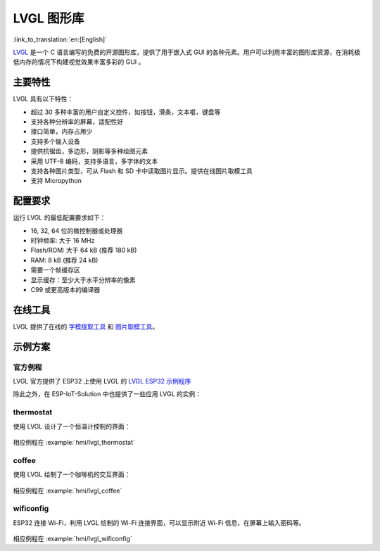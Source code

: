 LVGL 图形库
=============

:link_to_translation:`en:[English]`

`LVGL <https://lvgl.io/>`__ 是一个 C 语言编写的免费的开源图形库，提供了用于嵌入式 GUI 的各种元素。用户可以利用丰富的图形库资源，在消耗极低内存的情况下构建视觉效果丰富多彩的 GUI 。

主要特性
-------------

LVGL 具有以下特性：

- 超过 30 多种丰富的用户自定义控件，如按钮，滑条，文本框，键盘等
- 支持各种分辨率的屏幕，适配性好
- 接口简单，内存占用少
- 支持多个输入设备
- 提供抗锯齿，多边形，阴影等多种绘图元素
- 采用 UTF-8 编码，支持多语言，多字体的文本
- 支持各种图片类型，可从 Flash 和 SD 卡中读取图片显示。提供在线图片取模工具
- 支持 Micropython

配置要求
----------

运行 LVGL 的最低配置要求如下：

- 16, 32, 64 位的微控制器或处理器
- 时钟频率: 大于 16 MHz
- Flash/ROM: 大于 64 kB (推荐 180 kB)
- RAM: 8 kB (推荐 24 kB)
- 需要一个帧缓存区
- 显示缓存：至少大于水平分辨率的像素
- C99 或更高版本的编译器

在线工具
----------

LVGL 提供了在线的 `字模提取工具 <https://lvgl.io/tools/fontconverter/>`__ 和 `图片取模工具 <https://lvgl.io/tools/imageconverter>`__。

示例方案
---------

官方例程
*********
LVGL 官方提供了 ESP32 上使用 LVGL 的 `LVGL ESP32 示例程序 <https://github.com/lvgl/lv_port_esp32/>`__

除此之外，在 ESP-IoT-Solution 中也提供了一些应用 LVGL 的实例：

thermostat
************

使用 LVGL 设计了一个恒温计控制的界面：

.. figure:: ../../_static/hmi_solution/littlevgl/thermostat.jpg
   :align: center
   :width: 500

相应例程在 :example:`hmi/lvgl_thermostat`

coffee 
************

使用 LVGL 绘制了一个咖啡机的交互界面：

.. figure:: ../../_static/hmi_solution/littlevgl/lvgl_coffee.jpg
   :align: center
   :width: 500

相应例程在 :example:`hmi/lvgl_coffee`

wificonfig
************

ESP32 连接 Wi-Fi，利用 LVGL 绘制的 Wi-Fi 连接界面，可以显示附近 Wi-Fi 信息，在屏幕上输入密码等。

.. figure:: ../../_static/hmi_solution/littlevgl/lvgl_wificonfig0.jpg
   :align: center
   :width: 500

.. figure:: ../../_static/hmi_solution/littlevgl/lvgl_wificonfig1.jpg
   :align: center
   :width: 500

相应例程在 :example:`hmi/lvgl_wificonfig`

